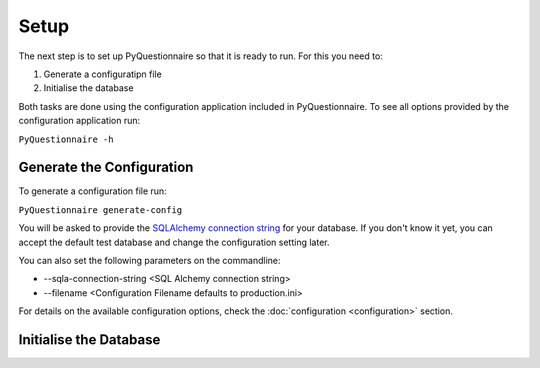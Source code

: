 *****
Setup
*****

The next step is to set up PyQuestionnaire so that it is ready to run. For this
you need to:

1. Generate a configuratipn file
2. Initialise the database

Both tasks are done using the configuration application included in
PyQuestionnaire. To see all options provided by the configuration application
run:

``PyQuestionnaire -h``

Generate the Configuration
==========================

To generate a configuration file run:

``PyQuestionnaire generate-config``

You will be asked to provide the `SQLAlchemy connection string`_ for your
database. If you don't know it yet, you can accept the default test database
and change the configuration setting later.

You can also set the following parameters on the commandline:

* --sqla-connection-string <SQL Alchemy connection string>
* --filename <Configuration Filename defaults to production.ini>

For details on the available configuration options, check the :doc:`configuration <configuration>` section.

Initialise the Database
=======================

.. _SQLAlchemy connection string: docs.sqlalchemy.org/en/latest/dialects/